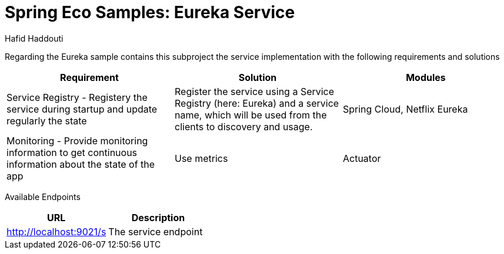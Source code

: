 = Spring Eco Samples: Eureka Service
:author: Hafid Haddouti

Regarding the Eureka sample contains this subproject the service implementation with the following requirements and solutions

|===
| Requirement | Solution | Modules

| Service Registry - Registery the service during startup and update regularly the state
| Register the service using a Service Registry (here: Eureka) and a service name, which will be used from the clients to discovery and usage. 
| Spring Cloud, Netflix Eureka

| Monitoring - Provide monitoring information to get continuous information about the state of the app
| Use metrics
| Actuator
|===

Available Endpoints
|===
| URL | Description

| http://localhost:9021/s | The service endpoint
|===